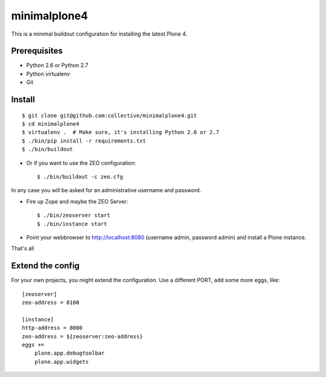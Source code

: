 minimalplone4
=============

This is a minimal buildout configuration for installing the latest Plone 4.


Prerequisites
-------------
- Python 2.6 or Python 2.7
- Python virtualenv
- Git


Install
-------

::

    $ git clone git@github.com:collective/minimalplone4.git
    $ cd minimalplone4
    $ virtualenv .  # Make sure, it's installing Python 2.6 or 2.7
    $ ./bin/pip install -r requirements.txt
    $ ./bin/buildout

- Or if you want to use the ZEO configuration::

    $ ./bin/buildout -c zeo.cfg

In any case you will be asked for an administrative username and password.

- Fire up Zope and maybe the ZEO Server::

    $ ./bin/zeoserver start
    $ ./bin/instance start

- Point your webbrowser to http://localhost:8080 (username admin, password
  admin) and install a Plone instance.

That's all


Extend the config
-----------------

For your own projects, you might extend the configuration. Use a different
PORT, add some more eggs, like::

    [zeoserver]
    zeo-address = 8100

    [instance]
    http-address = 8080
    zeo-address = ${zeoserver:zeo-address}
    eggs +=
        plone.app.debugtoolbar
        plone.app.widgets

